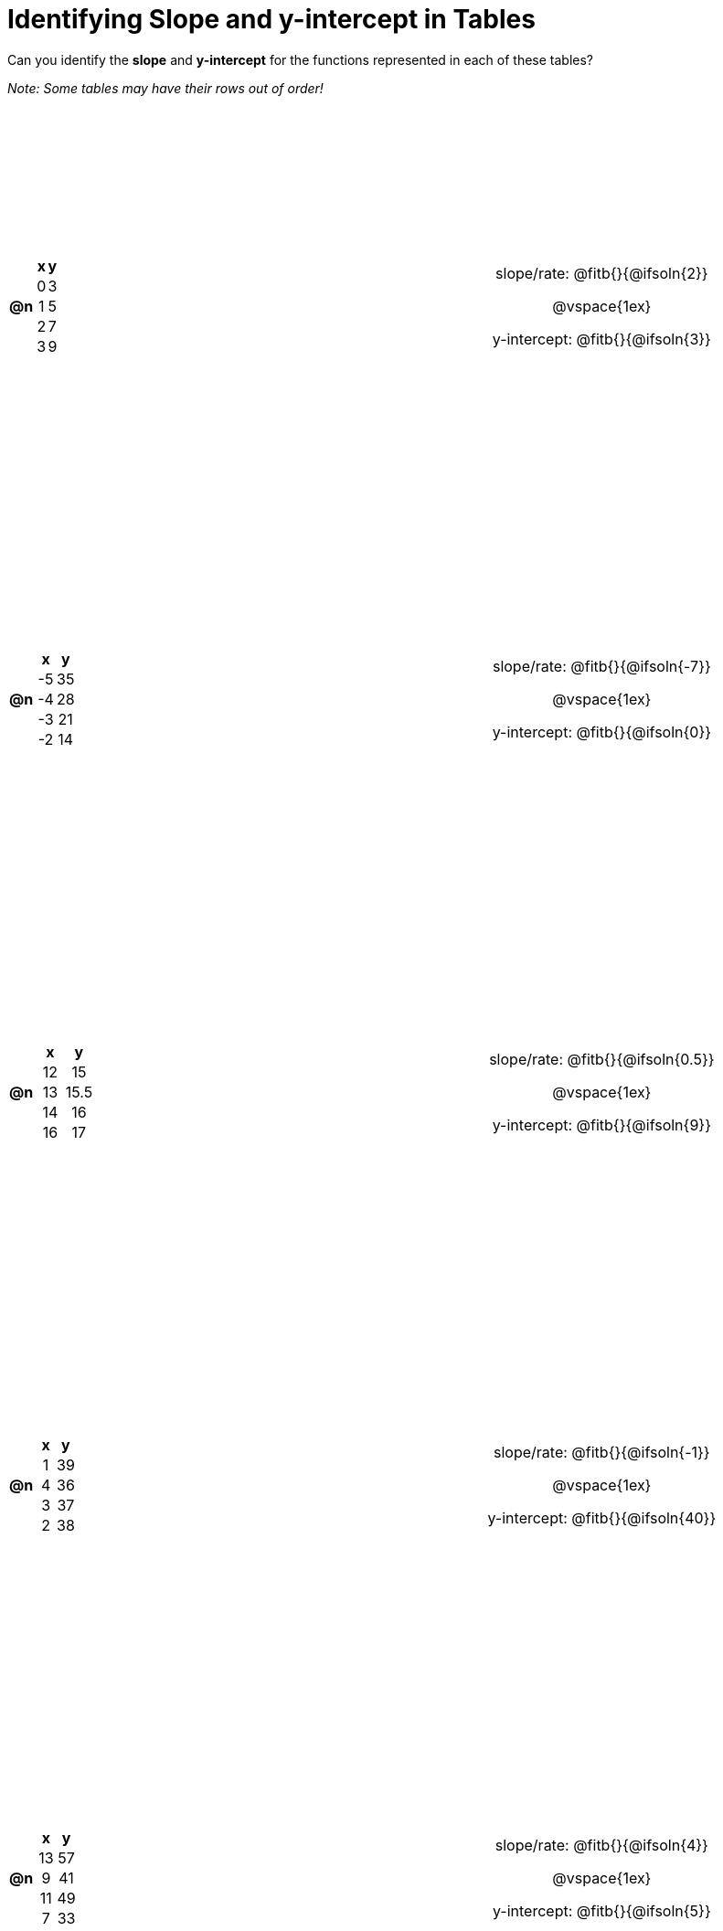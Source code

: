 = Identifying Slope and y-intercept in Tables

++++
<style>
#content > table { height: 100%; }
#content td, th {padding: 0px !important; text-align: center !important;}
#content table td p {white-space: pre-wrap; }
</style>
++++

Can you identify the *slope* and *y-intercept* for the functions represented in each of these tables?

_Note: Some tables may have their rows out of order!_

[cols="^.^1a,^.^15a,^.^1a,^.^15a", frame="none", stripes="none"]
|===
| *@n*
|
[cols="1,1",options="header"]
!===
! x ! y
! 0 ! 3
! 1 ! 5
! 2 ! 7
! 3 ! 9
!===
|
| 
slope/rate: @fitb{}{@ifsoln{2}}

@vspace{1ex}

y-intercept: @fitb{}{@ifsoln{3}}


| *@n*
|
[cols="1,1",options="header"]
!===
! x  ! y
! -5 ! 35
! -4 ! 28
! -3 ! 21
! -2 ! 14
!===
|
|
slope/rate: @fitb{}{@ifsoln{-7}}

@vspace{1ex}

y-intercept: @fitb{}{@ifsoln{0}}

| *@n*
|
[cols="1,1",options="header"]
!===
! x  ! y
! 12 ! 15
! 13 ! 15.5
! 14 ! 16
! 16 ! 17
!===
|
|
slope/rate: @fitb{}{@ifsoln{0.5}}

@vspace{1ex}

y-intercept: @fitb{}{@ifsoln{9}}

| *@n*
|
[cols="1,1",options="header"]
!===
! x  ! y
! 1 ! 39
! 4 ! 36
! 3 ! 37
! 2 ! 38
!===
|
|
slope/rate: @fitb{}{@ifsoln{-1}}

@vspace{1ex}

y-intercept: @fitb{}{@ifsoln{40}}

| *@n*
|
[cols="1,1",options="header"]
!===
! x  ! y
! 13 ! 57
!  9 ! 41
! 11 ! 49
!  7 ! 33
!===
|
|
slope/rate: @fitb{}{@ifsoln{4}}

@vspace{1ex}

y-intercept: @fitb{}{@ifsoln{5}}


|===
